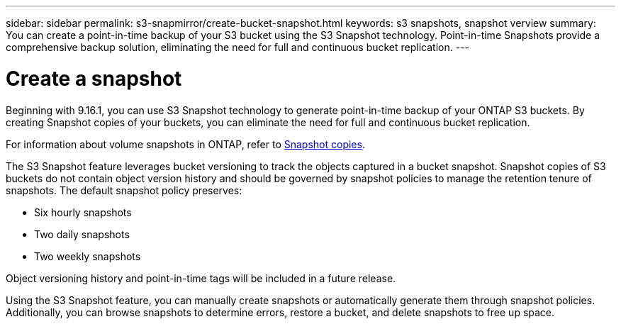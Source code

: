 ---
sidebar: sidebar
permalink: s3-snapmirror/create-bucket-snapshot.html
keywords: s3 snapshots, snapshot verview
summary: You can create a point-in-time backup of your S3 bucket using the S3 Snapshot technology. Point-in-time Snapshots provide a comprehensive backup solution, eliminating the need for full and continuous bucket replication.
---

= Create a snapshot
:toclevels: 1
:hardbreaks:
:nofooter:
:icons: font
:linkattrs:
:imagesdir: ../media/

[.lead]
Beginning with 9.16.1, you can use S3 Snapshot technology to generate point-in-time backup of your ONTAP S3 buckets. By creating Snapshot copies of your buckets, you can eliminate the need for full and continuous bucket replication. 

For information about volume snapshots in ONTAP, refer to https://docs.netapp.com/us-en/ontap/concepts/snapshot-copies-concept.html[Snapshot copies^]. 

The S3 Snapshot feature leverages bucket versioning to track the objects captured in a bucket snapshot. Snapshot copies of S3 buckets do not contain object version history and should be governed by snapshot policies to manage the retention tenure of snapshots. The default snapshot policy preserves: 

* Six hourly snapshots
* Two daily snapshots
* Two weekly snapshots

Object versioning history and point-in-time tags will be included in a future release.

Using the S3 Snapshot feature, you can manually create snapshots or automatically generate them through snapshot policies. Additionally, you can browse snapshots to determine errors, restore a bucket, and delete snapshots to free up space.

